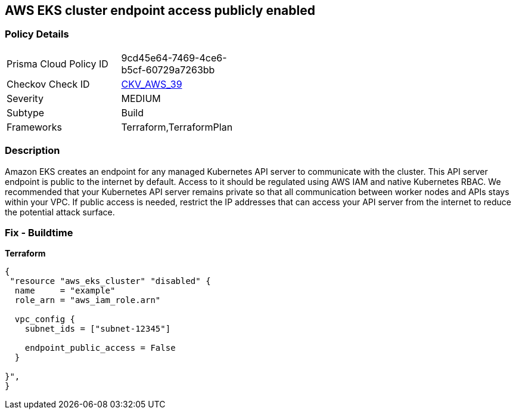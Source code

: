 == AWS EKS cluster endpoint access publicly enabled


=== Policy Details 

[width=45%]
[cols="1,1"]
|=== 
|Prisma Cloud Policy ID 
| 9cd45e64-7469-4ce6-b5cf-60729a7263bb

|Checkov Check ID 
| https://github.com/bridgecrewio/checkov/tree/master/checkov/terraform/checks/resource/aws/EKSPublicAccess.py[CKV_AWS_39]

|Severity
|MEDIUM

|Subtype
|Build
//, Run

|Frameworks
|Terraform,TerraformPlan

|=== 



=== Description 


Amazon EKS creates an endpoint for any managed Kubernetes API server to communicate with the cluster.
This API server endpoint is public to the internet by default.
Access to it should be regulated using AWS IAM and native Kubernetes RBAC.
We recommended that your Kubernetes API server remains private so that all communication between worker nodes and APIs stays within your VPC.
If public access is needed, restrict the IP addresses that can access your API server from the internet to reduce the potential attack surface.

////
=== Fix - Runtime


* Amazon Console* 



. Log in to the AWS Management Console at https://console.aws.amazon.com/.

. Open the https://console.aws.amazon.com/eks/ [Amazon EKS console].

. Choose the name of the cluster to display your cluster information.

. Under Networking, click * Update*.

. For Private access, disable private access for your cluster's Kubernetes API server endpoint.
+
You must enable private access to disable public access.
////

=== Fix - Buildtime


*Terraform* 




[source,go]
----
{
 "resource "aws_eks_cluster" "disabled" {
  name     = "example"
  role_arn = "aws_iam_role.arn"

  vpc_config {
    subnet_ids = ["subnet-12345"]

    endpoint_public_access = False
  }

}",
}
----
----
